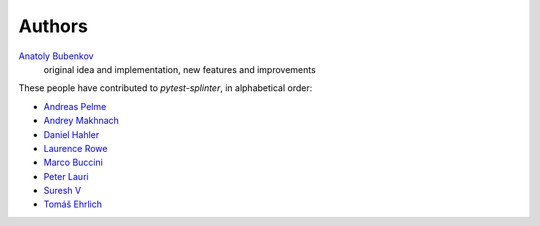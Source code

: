 Authors
=======

`Anatoly Bubenkov <bubenkoff@gmail.com>`_
    original idea and implementation, new features and improvements

These people have contributed to `pytest-splinter`, in alphabetical order:

* `Andreas Pelme <andreas@pelme.se>`_
* `Andrey Makhnach <andrey.makhnach@gmail.com>`_
* `Daniel Hahler <github@thequod.de>`_
* `Laurence Rowe <l@lrowe.co.uk>`_
* `Marco Buccini <markon@github.com>`_
* `Peter Lauri <peterlauri@gmail.com>`_
* `Suresh V <sureshvv@github.com>`_
* `Tomáš Ehrlich <tomas.ehrlich@gmail.com>`_

